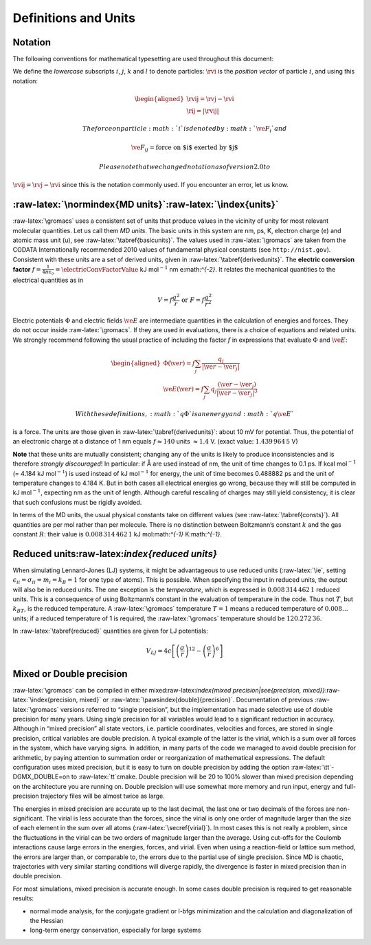 Definitions and Units
=====================

Notation
--------

The following conventions for mathematical typesetting are used
throughout this document:

We define the *lowercase* subscripts :math:`i`, :math:`j`, :math:`k` and
:math:`l` to denote particles: :math:`\rvi` is the *position vector* of
particle :math:`i`, and using this notation:

.. math::

   \begin{aligned}
   \rvij   =   \rvj-\rvi   \\
   \rij    =   | \rvij |\end{aligned}

 The force on particle :math:`i` is denoted by :math:`\ve{F}_i` and

.. math:: \ve{F}_{ij} = \mbox{force on $i$ exerted by $j$}

 Please note that we changed notation as of version 2.0 to
:math:`\rvij=\rvj-\rvi` since this is the notation commonly used. If you
encounter an error, let us know.

:raw-latex:`\normindex{MD units}`:raw-latex:`\index{units}`
-----------------------------------------------------------

:raw-latex:`\gromacs` uses a consistent set of units that produce values
in the vicinity of unity for most relevant molecular quantities. Let us
call them *MD units*. The basic units in this system are nm, ps, K,
electron charge (e) and atomic mass unit (u), see
:raw-latex:`\tabref{basicunits}`. The values used in
:raw-latex:`\gromacs` are taken from the CODATA Internationally
recommended 2010 values of fundamental physical constants (see
``http://nist.gov``). Consistent with these units are a set of derived
units, given in :raw-latex:`\tabref{derivedunits}`. The **electric
conversion factor** :math:`f=\frac{1}{4 \pi
\varepsilon_o}=\electricConvFactorValue`
kJ mol\ :math:`^{-1}` nm e:math:`^{-2}`. It relates the mechanical
quantities to the electrical quantities as in

.. math:: V = f \frac{q^2}{r} \mbox{\ \ or\ \ } F = f \frac{q^2}{r^2}

Electric potentials :math:`\Phi` and electric fields :math:`\ve{E}` are
intermediate quantities in the calculation of energies and forces. They
do not occur inside :raw-latex:`\gromacs`. If they are used in
evaluations, there is a choice of equations and related units. We
strongly recommend following the usual practice of including the factor
:math:`f` in expressions that evaluate :math:`\Phi` and :math:`\ve{E}`:

.. math::

   \begin{aligned}
   \Phi(\ve{r}) = f \sum_j \frac{q_j}{|\ve{r}-\ve{r}_j|}   \\
   \ve{E}(\ve{r}) = f \sum_j q_j \frac{(\ve{r}-\ve{r}_j)}{|\ve{r}-\ve{r}_j|^3}\end{aligned}

 With these definitions, :math:`q\Phi` is an energy and :math:`q\ve{E}`
is a force. The units are those given in
:raw-latex:`\tabref{derivedunits}`: about 10 mV for potential. Thus, the
potential of an electronic charge at a distance of 1 nm equals
:math:`f \approx 140` units :math:`\approx
1.4` V. (exact value: :math:`1.439\,964\,5` V)

**Note** that these units are mutually consistent; changing any of the
units is likely to produce inconsistencies and is therefore *strongly
discouraged*! In particular: if Å are used instead of nm, the unit of
time changes to 0.1 ps. If kcal mol\ :math:`^{-1}` (= 4.184 kJ
mol\ :math:`^{-1}`) is used instead of kJ mol\ :math:`^{-1}` for energy,
the unit of time becomes 0.488882 ps and the unit of temperature changes
to 4.184 K. But in both cases all electrical energies go wrong, because
they will still be computed in kJ mol\ :math:`^{-1}`, expecting nm as
the unit of length. Although careful rescaling of charges may still
yield consistency, it is clear that such confusions must be rigidly
avoided.

In terms of the MD units, the usual physical constants take on different
values (see :raw-latex:`\tabref{consts}`). All quantities are per mol
rather than per molecule. There is no distinction between Boltzmann’s
constant :math:`k` and the gas constant :math:`R`: their value is
:math:`0.008\,314\,462\,1` kJ mol:math:`^{-1}` K:math:`^{-1}`.

Reduced units:raw-latex:`\index{reduced units}`
-----------------------------------------------

When simulating Lennard-Jones (LJ) systems, it might be advantageous to
use reduced units (:raw-latex:`\ie`, setting
:math:`\epsilon_{ii}=\sigma_{ii}=m_i=k_B=1` for one type of atoms). This
is possible. When specifying the input in reduced units, the output will
also be in reduced units. The one exception is the *temperature*, which
is expressed in :math:`0.008\,314\,462\,1` reduced units. This is a
consequence of using Boltzmann’s constant in the evaluation of
temperature in the code. Thus not :math:`T`, but :math:`k_BT`, is the
reduced temperature. A :raw-latex:`\gromacs` temperature :math:`T=1`
means a reduced temperature of :math:`0.008\ldots` units; if a reduced
temperature of 1 is required, the :raw-latex:`\gromacs` temperature
should be :math:`120.272\,36`.

In :raw-latex:`\tabref{reduced}` quantities are given for LJ potentials:

.. math:: V_{LJ} = 4\epsilon \left[ \left(\frac{\sigma}{r}\right)^{12} - \left(\frac{\sigma}{r}\right)^{6} \right]

Mixed or Double precision
-------------------------

:raw-latex:`\gromacs` can be compiled in either
mixed:raw-latex:`\index{mixed
precision|see{precision, mixed}}`:raw-latex:`\index{precision, mixed}`
or :raw-latex:`\pawsindex{double}{precision}`. Documentation of previous
:raw-latex:`\gromacs` versions referred to “single precision”, but the
implementation has made selective use of double precision for many
years. Using single precision for all variables would lead to a
significant reduction in accuracy. Although in “mixed precision” all
state vectors, i.e. particle coordinates, velocities and forces, are
stored in single precision, critical variables are double precision. A
typical example of the latter is the virial, which is a sum over all
forces in the system, which have varying signs. In addition, in many
parts of the code we managed to avoid double precision for arithmetic,
by paying attention to summation order or reorganization of mathematical
expressions. The default configuration uses mixed precision, but it is
easy to turn on double precision by adding the option
:raw-latex:`\tt`-DGMX\_DOUBLE=on to :raw-latex:`\tt`cmake. Double
precision will be 20 to 100% slower than mixed precision depending on
the architecture you are running on. Double precision will use somewhat
more memory and run input, energy and full-precision trajectory files
will be almost twice as large.

The energies in mixed precision are accurate up to the last decimal, the
last one or two decimals of the forces are non-significant. The virial
is less accurate than the forces, since the virial is only one order of
magnitude larger than the size of each element in the sum over all atoms
(:raw-latex:`\secref{virial}`). In most cases this is not really a
problem, since the fluctuations in the virial can be two orders of
magnitude larger than the average. Using cut-offs for the Coulomb
interactions cause large errors in the energies, forces, and virial.
Even when using a reaction-field or lattice sum method, the errors are
larger than, or comparable to, the errors due to the partial use of
single precision. Since MD is chaotic, trajectories with very similar
starting conditions will diverge rapidly, the divergence is faster in
mixed precision than in double precision.

For most simulations, mixed precision is accurate enough. In some cases
double precision is required to get reasonable results:

-  normal mode analysis, for the conjugate gradient or l-bfgs
   minimization and the calculation and diagonalization of the Hessian

-  long-term energy conservation, especially for large systems

.. raw:: html

   <div id="refs" class="references">

.. raw:: html

   </div>
